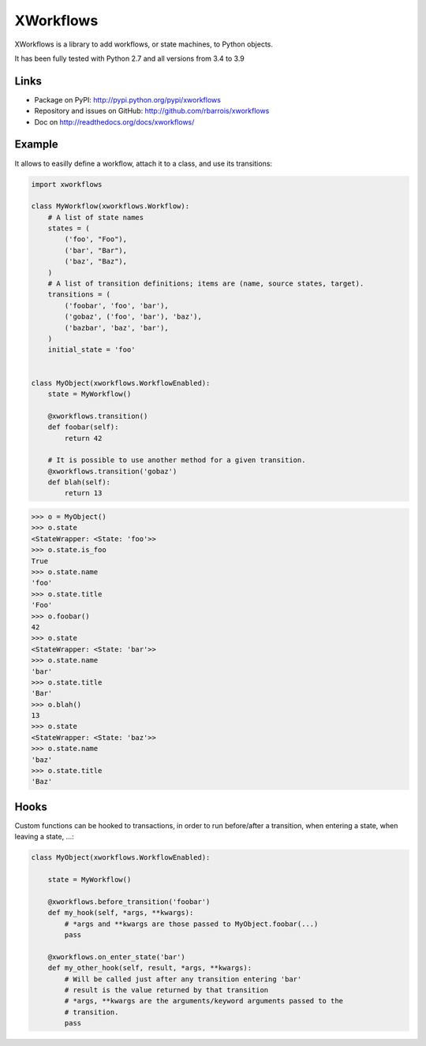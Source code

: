 XWorkflows
==========

.. image:: https://secure.travis-ci.org/rbarrois/xworkflows.png?branch=master
    :target: http://travis-ci.org/rbarrois/xworkflows/

.. image:: https://img.shields.io/pypi/v/xworkflows.svg
    :target: https://xworkflows.readthedocs.io/en/latest/changelog.html
    :alt: Latest Version

.. image:: https://img.shields.io/pypi/pyversions/xworkflows.svg
    :target: https://pypi.python.org/pypi/xworkflows/
    :alt: Supported Python versions

.. image:: https://img.shields.io/pypi/wheel/xworkflows.svg
    :target: https://pypi.python.org/pypi/xworkflows/
    :alt: Wheel status

.. image:: https://img.shields.io/pypi/l/xworkflows.svg
    :target: https://pypi.python.org/pypi/xworkflows/
    :alt: License

XWorkflows is a library to add workflows, or state machines, to Python objects.

It has been fully tested with Python 2.7 and all versions from 3.4 to 3.9

Links
-----

* Package on PyPI: http://pypi.python.org/pypi/xworkflows
* Repository and issues on GitHub: http://github.com/rbarrois/xworkflows
* Doc on http://readthedocs.org/docs/xworkflows/

Example
-------

It allows to easilly define a workflow, attach it to a class, and use its transitions:

.. code-block:: python

    import xworkflows

    class MyWorkflow(xworkflows.Workflow):
        # A list of state names
        states = (
            ('foo', "Foo"),
            ('bar', "Bar"),
            ('baz', "Baz"),
        )
        # A list of transition definitions; items are (name, source states, target).
        transitions = (
            ('foobar', 'foo', 'bar'),
            ('gobaz', ('foo', 'bar'), 'baz'),
            ('bazbar', 'baz', 'bar'),
        )
        initial_state = 'foo'


    class MyObject(xworkflows.WorkflowEnabled):
        state = MyWorkflow()

        @xworkflows.transition()
        def foobar(self):
            return 42

        # It is possible to use another method for a given transition.
        @xworkflows.transition('gobaz')
        def blah(self):
            return 13

.. code-block:: python

    >>> o = MyObject()
    >>> o.state
    <StateWrapper: <State: 'foo'>>
    >>> o.state.is_foo
    True
    >>> o.state.name
    'foo'
    >>> o.state.title
    'Foo'
    >>> o.foobar()
    42
    >>> o.state
    <StateWrapper: <State: 'bar'>>
    >>> o.state.name
    'bar'
    >>> o.state.title
    'Bar'
    >>> o.blah()
    13
    >>> o.state
    <StateWrapper: <State: 'baz'>>
    >>> o.state.name
    'baz'
    >>> o.state.title
    'Baz'

Hooks
-----

Custom functions can be hooked to transactions, in order to run before/after a transition,
when entering a state, when leaving a state, ...:


.. code-block:: python

    class MyObject(xworkflows.WorkflowEnabled):

        state = MyWorkflow()

        @xworkflows.before_transition('foobar')
        def my_hook(self, *args, **kwargs):
            # *args and **kwargs are those passed to MyObject.foobar(...)
            pass

        @xworkflows.on_enter_state('bar')
        def my_other_hook(self, result, *args, **kwargs):
            # Will be called just after any transition entering 'bar'
            # result is the value returned by that transition
            # *args, **kwargs are the arguments/keyword arguments passed to the
            # transition.
            pass
